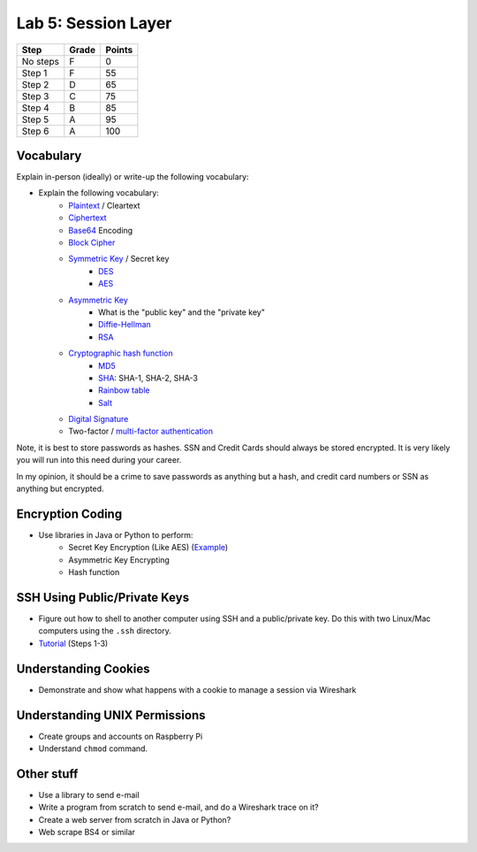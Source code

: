 Lab 5: Session Layer
--------------------

========  ===== ======
Step      Grade Points
========  ===== ======
No steps  F     0
Step 1    F     55
Step 2    D     65
Step 3    C     75
Step 4    B     85
Step 5    A     95
Step 6    A     100
========  ===== ======

Vocabulary
^^^^^^^^^^

Explain in-person (ideally) or write-up the following vocabulary:

* Explain the following vocabulary:
    * Plaintext_ / Cleartext
    * Ciphertext_
    * Base64_ Encoding
    * `Block Cipher`_
    * `Symmetric Key`_ / Secret key
        * DES_
        * AES_
    * `Asymmetric Key`_
        * What is the "public key" and the "private key"
        * `Diffie-Hellman`_
        * RSA_
    * `Cryptographic hash function`_
        * MD5_
        * SHA_: SHA-1, SHA-2, SHA-3
        * `Rainbow table`_
        * Salt_
    * `Digital Signature`_
    * Two-factor / `multi-factor authentication`_

Note, it is best to store passwords as hashes. SSN and Credit Cards should
always be stored encrypted. It is very likely you will run into this need
during your career.

In my opinion, it should be a crime to save passwords as anything but a hash,
and credit card numbers or SSN as anything but encrypted.

Encryption Coding
^^^^^^^^^^^^^^^^^

* Use libraries in Java or Python to perform:
    * Secret Key Encryption (Like AES) (`Example <http://www.quickprogrammingtips.com/java/how-to-encrypt-and-decrypt-data-in-java-using-aes-algorithm.html>`_)
    * Asymmetric Key Encrypting
    * Hash function

SSH Using Public/Private Keys
^^^^^^^^^^^^^^^^^^^^^^^^^^^^^

* Figure out how to shell to another computer using SSH and a public/private key. Do this
  with two Linux/Mac computers using the ``.ssh`` directory.
* `Tutorial <https://www.digitalocean.com/community/tutorials/how-to-set-up-ssh-keys--2>`_ (Steps 1-3)

Understanding Cookies
^^^^^^^^^^^^^^^^^^^^^

* Demonstrate and show what happens with a cookie to manage a session via Wireshark

Understanding UNIX Permissions
^^^^^^^^^^^^^^^^^^^^^^^^^^^^^^

* Create groups and accounts on Raspberry Pi
* Understand ``chmod`` command.

Other stuff
^^^^^^^^^^^

* Use a library to send e-mail
* Write a program from scratch to send e-mail, and do a Wireshark trace on it?
* Create a web server from scratch in Java or Python?
* Web scrape BS4 or similar

.. _multi-factor authentication: https://en.wikipedia.org/wiki/Multi-factor_authentication
.. _SHA: https://en.wikipedia.org/wiki/Secure_Hash_Algorithm
.. _MD5: https://en.wikipedia.org/wiki/MD5
.. _Rainbow table: https://en.wikipedia.org/wiki/Rainbow_table
.. _Plaintext: https://en.wikipedia.org/wiki/Plaintext
.. _Ciphertext:  https://en.wikipedia.org/wiki/Ciphertext
.. _Symmetric Key: https://en.wikipedia.org/wiki/Symmetric-key_algorithm
.. _DES: https://en.wikipedia.org/wiki/Data_Encryption_Standard
.. _Block Cipher: https://en.wikipedia.org/wiki/Block_cipher
.. _AES: https://en.wikipedia.org/wiki/Advanced_Encryption_Standard
.. _Asymmetric Key: https://en.wikipedia.org/wiki/Public-key_cryptography
.. _Diffie-Hellman: https://en.wikipedia.org/wiki/Diffie%E2%80%93Hellman_key_exchange
.. _RSA: https://en.wikipedia.org/wiki/RSA_(cryptosystem)
.. _Cryptographic hash function: https://en.wikipedia.org/wiki/Cryptographic_hash_function
.. _Salt: https://en.wikipedia.org/wiki/Salt_(cryptography)
.. _Digital Signature: https://en.wikipedia.org/wiki/Digital_signature
.. _Base64: https://en.wikipedia.org/wiki/Base64
